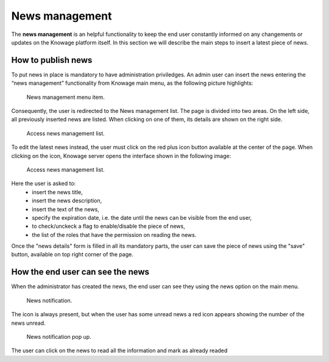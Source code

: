 News management
===================

The **news management** is an helpful functionality to keep the end user constantly informed on any changements or updates on the Knowage platform itself. In this section we will describe the main steps to insert a latest piece of news.

How to publish news
---------------------------

To put news in place is mandatory to have administration priviledges. An admin user can insert the news entering the “news management” functionality from Knowage main menu, as the following picture highlights:

.. figure:: media/image01.png

    News management menu item.
    
Consequently, the user is redirected to the News management list. The page is divided into two areas. On the left side, all previously inserted news are listed. When clicking on one of them, its details are shown on the right side. 

.. figure:: media/image02.png

    Access news management list.
    
To edit the latest news instead, the user must click on the red plus icon button available at the center of the page. When clicking on the icon, Knowage server opens the interface shown in the following image:

.. figure:: media/image03.png

    Access news management list.
    
Here the user is asked to:
    - insert the news title,
    - insert the news description,
    - insert the text of the news,
    - specify the expiration date, i.e. the date until the news can be visible from the end user,
    - to check/unckeck a flag to enable/disable the piece of news,
    - the list of the roles that have the permission on reading the news.
    
Once the "news details" form is filled in all its mandatory parts, the user can save the piece of news using the "save" button, available on top right corner of the page.


How the end user can see the news
------------------------------------

When the administrator has created the news, the end user can see they using the news option on the main menu. 

.. figure:: media/image04.png

    News notification.

The icon is always present, but when the user has some unread news a red icon appears showing the number of the news unread.

.. figure:: media/image05.png

    News notification pop up.


The user can click on the news to read all the information and mark as already readed
